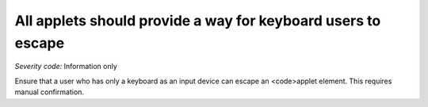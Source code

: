 ===============================
All applets should provide a way for keyboard users to escape
===============================

*Severity code:* Information only

.. php:class:: appletProvidesMechanismToReturnToParent


Ensure that a user who has only a keyboard as an input device can escape an <code>applet element. This requires manual confirmation.




